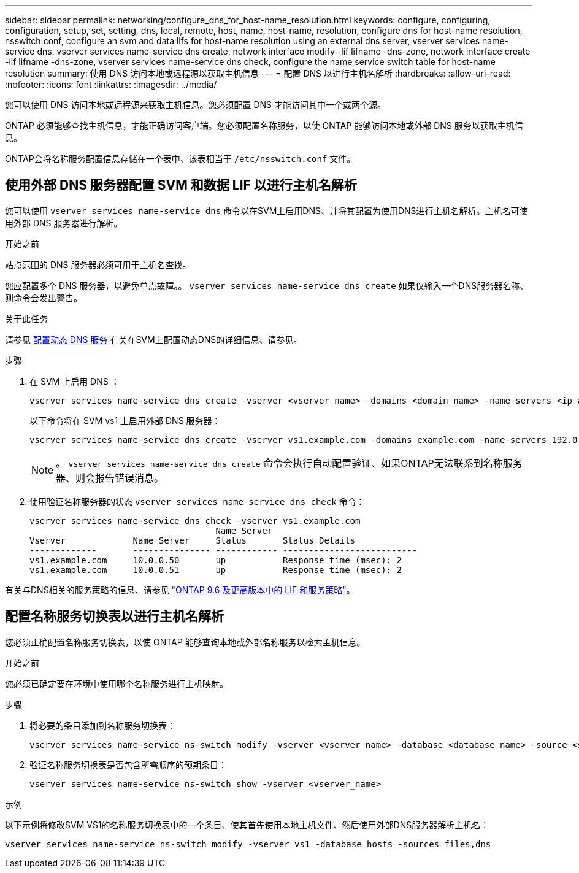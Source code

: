 ---
sidebar: sidebar 
permalink: networking/configure_dns_for_host-name_resolution.html 
keywords: configure, configuring, configuration, setup, set, setting, dns, local, remote, host, name, host-name, resolution, configure dns for host-name resolution, nsswitch.conf, configure an svm and data lifs for host-name resolution using an external dns server, vserver services name-service dns, vserver services name-service dns create, network interface modify -lif lifname -dns-zone, network interface create -lif lifname -dns-zone, vserver services name-service dns check, configure the name service switch table for host-name resolution 
summary: 使用 DNS 访问本地或远程源以获取主机信息 
---
= 配置 DNS 以进行主机名解析
:hardbreaks:
:allow-uri-read: 
:nofooter: 
:icons: font
:linkattrs: 
:imagesdir: ../media/


[role="lead"]
您可以使用 DNS 访问本地或远程源来获取主机信息。您必须配置 DNS 才能访问其中一个或两个源。

ONTAP 必须能够查找主机信息，才能正确访问客户端。您必须配置名称服务，以使 ONTAP 能够访问本地或外部 DNS 服务以获取主机信息。

ONTAP会将名称服务配置信息存储在一个表中、该表相当于 `/etc/nsswitch.conf` 文件。



== 使用外部 DNS 服务器配置 SVM 和数据 LIF 以进行主机名解析

您可以使用 `vserver services name-service dns` 命令以在SVM上启用DNS、并将其配置为使用DNS进行主机名解析。主机名可使用外部 DNS 服务器进行解析。

.开始之前
站点范围的 DNS 服务器必须可用于主机名查找。

您应配置多个 DNS 服务器，以避免单点故障。。 `vserver services name-service dns create` 如果仅输入一个DNS服务器名称、则命令会发出警告。

.关于此任务
请参见 xref:configure_dynamic_dns_services.html[配置动态 DNS 服务] 有关在SVM上配置动态DNS的详细信息、请参见。

.步骤
. 在 SVM 上启用 DNS ：
+
....
vserver services name-service dns create -vserver <vserver_name> -domains <domain_name> -name-servers <ip_addresses> -state enabled
....
+
以下命令将在 SVM vs1 上启用外部 DNS 服务器：

+
....
vserver services name-service dns create -vserver vs1.example.com -domains example.com -name-servers 192.0.2.201,192.0.2.202 -state enabled
....
+

NOTE: 。 `vserver services name-service dns create` 命令会执行自动配置验证、如果ONTAP无法联系到名称服务器、则会报告错误消息。

. 使用验证名称服务器的状态 `vserver services name-service dns check` 命令：
+
....
vserver services name-service dns check -vserver vs1.example.com
                                    Name Server
Vserver             Name Server     Status       Status Details
-------------       --------------- ------------ --------------------------
vs1.example.com     10.0.0.50       up           Response time (msec): 2
vs1.example.com     10.0.0.51       up           Response time (msec): 2
....


有关与DNS相关的服务策略的信息、请参见 link:lifs_and_service_policies96.html["ONTAP 9.6 及更高版本中的 LIF 和服务策略"]。



== 配置名称服务切换表以进行主机名解析

您必须正确配置名称服务切换表，以使 ONTAP 能够查询本地或外部名称服务以检索主机信息。

.开始之前
您必须已确定要在环境中使用哪个名称服务进行主机映射。

.步骤
. 将必要的条目添加到名称服务切换表：
+
....
vserver services name-service ns-switch modify -vserver <vserver_name> -database <database_name> -source <source_names>
....
. 验证名称服务切换表是否包含所需顺序的预期条目：
+
....
vserver services name-service ns-switch show -vserver <vserver_name>
....


.示例
以下示例将修改SVM VS1的名称服务切换表中的一个条目、使其首先使用本地主机文件、然后使用外部DNS服务器解析主机名：

....
vserver services name-service ns-switch modify -vserver vs1 -database hosts -sources files,dns
....